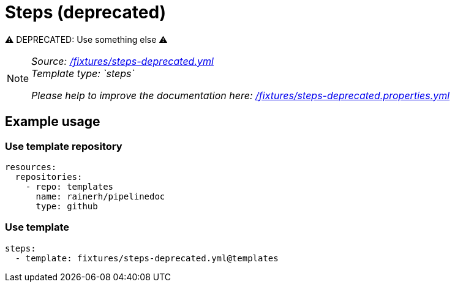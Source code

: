 // this file was generated by pipelinedoc v1.8.0-development-asciidoc - do not modify directly

= Steps (deprecated)

⚠ DEPRECATED: Use something else ⚠

[NOTE]
====
_Source: link:%2Ffixtures%2Fsteps-deprecated.yml[/fixtures/steps-deprecated.yml]_ +
_Template type: `steps`_ +


_Please help to improve the documentation here:_
_link:%2Ffixtures%2Fsteps-deprecated.properties.yml[/fixtures/steps-deprecated.properties.yml]_ +
====






== Example usage

=== Use template repository

[source, yaml]
----
resources:
  repositories:
    - repo: templates
      name: rainerh/pipelinedoc
      type: github
----


=== Use template


[source, yaml]
----
steps:
  - template: fixtures/steps-deprecated.yml@templates
----
